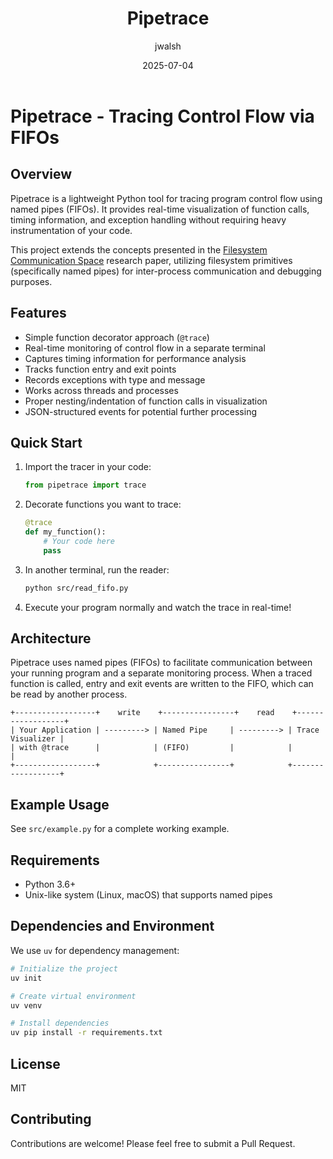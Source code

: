 #+TITLE: Pipetrace
#+AUTHOR: jwalsh
#+DATE: 2025-07-04

* Pipetrace - Tracing Control Flow via FIFOs

[[https://img.shields.io/badge/Language-Python-blue.svg]]
[[https://img.shields.io/badge/Python-3.6%2B-blue.svg]]
[[https://img.shields.io/badge/License-MIT-green.svg]]
[[https://img.shields.io/badge/Status-Draft-red.svg]]

** Overview

Pipetrace is a lightweight Python tool for tracing program control flow using named pipes (FIFOs). It provides real-time visualization of function calls, timing information, and exception handling without requiring heavy instrumentation of your code.

This project extends the concepts presented in the [[https://github.com/aygp-dr/filesystem-communication-space/blob/main/filesystem-communication-space.pdf][Filesystem Communication Space]] research paper, utilizing filesystem primitives (specifically named pipes) for inter-process communication and debugging purposes.

** Features

- Simple function decorator approach (~@trace~)
- Real-time monitoring of control flow in a separate terminal
- Captures timing information for performance analysis
- Tracks function entry and exit points
- Records exceptions with type and message
- Works across threads and processes
- Proper nesting/indentation of function calls in visualization
- JSON-structured events for potential further processing

** Quick Start

1. Import the tracer in your code:
   #+begin_src python
   from pipetrace import trace
   #+end_src

2. Decorate functions you want to trace:
   #+begin_src python
   @trace
   def my_function():
       # Your code here
       pass
   #+end_src

3. In another terminal, run the reader:
   #+begin_src bash
   python src/read_fifo.py
   #+end_src

4. Execute your program normally and watch the trace in real-time!

** Architecture

Pipetrace uses named pipes (FIFOs) to facilitate communication between your running program and a separate monitoring process. When a traced function is called, entry and exit events are written to the FIFO, which can be read by another process.

#+begin_src ascii
+------------------+    write    +----------------+    read    +------------------+
| Your Application | ---------> | Named Pipe     | ---------> | Trace Visualizer |
| with @trace      |            | (FIFO)         |            |                  |
+------------------+            +----------------+            +------------------+
#+end_src

** Example Usage

See ~src/example.py~ for a complete working example.

** Requirements

- Python 3.6+
- Unix-like system (Linux, macOS) that supports named pipes

** Dependencies and Environment

We use ~uv~ for dependency management:

#+begin_src bash
# Initialize the project
uv init

# Create virtual environment
uv venv

# Install dependencies
uv pip install -r requirements.txt
#+end_src

** License

MIT

** Contributing

Contributions are welcome! Please feel free to submit a Pull Request.